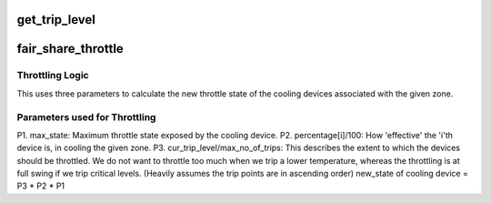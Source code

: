 .. -*- coding: utf-8; mode: rst -*-
.. src-file: drivers/thermal/fair_share.c

.. _`get_trip_level`:

get_trip_level
==============

.. c:function:: int get_trip_level(struct thermal_zone_device *tz)

    - obtains the current trip level for a zone

    :param struct thermal_zone_device \*tz:
        thermal zone device

.. _`fair_share_throttle`:

fair_share_throttle
===================

.. c:function:: int fair_share_throttle(struct thermal_zone_device *tz, int trip)

    throttles devices associated with the given zone \ ``tz``\  - thermal_zone_device \ ``trip``\  - trip point index

    :param struct thermal_zone_device \*tz:
        *undescribed*

    :param int trip:
        *undescribed*

.. _`fair_share_throttle.throttling-logic`:

Throttling Logic
----------------

This uses three parameters to calculate the new
throttle state of the cooling devices associated with the given zone.

.. _`fair_share_throttle.parameters-used-for-throttling`:

Parameters used for Throttling
------------------------------

P1. max_state: Maximum throttle state exposed by the cooling device.
P2. percentage[i]/100:
How 'effective' the 'i'th device is, in cooling the given zone.
P3. cur_trip_level/max_no_of_trips:
This describes the extent to which the devices should be throttled.
We do not want to throttle too much when we trip a lower temperature,
whereas the throttling is at full swing if we trip critical levels.
(Heavily assumes the trip points are in ascending order)
new_state of cooling device = P3 \* P2 \* P1

.. This file was automatic generated / don't edit.


